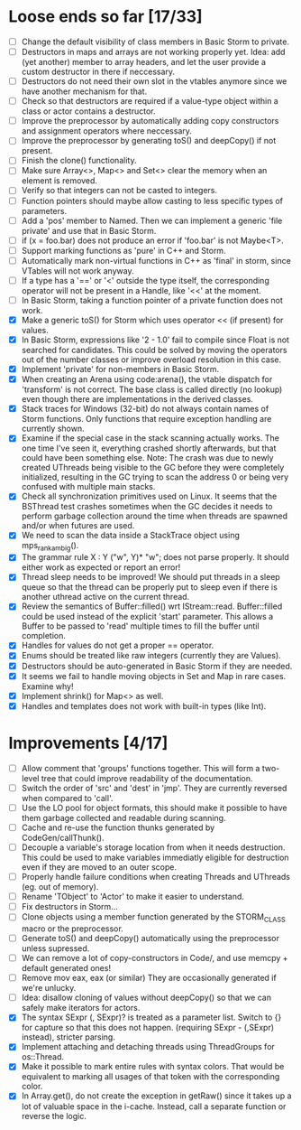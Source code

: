 * Loose ends so far [17/33]
  - [ ] Change the default visibility of class members in Basic Storm to private.
  - [ ] Destructors in maps and arrays are not working properly yet. Idea: add (yet another) member 
        to array headers, and let the user provide a custom destructor in there if neccessary.
  - [ ] Destructors do not need their own slot in the vtables anymore since we have another mechanism for that.
  - [ ] Check so that destructors are required if a value-type object within a class or actor
        contains a destructor.
  - [ ] Improve the preprocessor by automatically adding copy constructors and assignment operators
        where neccessary.
  - [ ] Improve the preprocessor by generating toS() and deepCopy() if not present.
  - [ ] Finish the clone() functionality.
  - [ ] Make sure Array<>, Map<> and Set<> clear the memory when an element is removed.
  - [ ] Verify so that integers can not be casted to integers.
  - [ ] Function pointers should maybe allow casting to less specific types of parameters.
  - [ ] Add a 'pos' member to Named. Then we can implement a generic 'file private' and use that in Basic Storm.
  - [ ] if (x = foo.bar) does not produce an error if 'foo.bar' is not Maybe<T>.
  - [ ] Support marking functions as 'pure' in C++ and Storm.
  - [ ] Automatically mark non-virtual functions in C++ as 'final' in storm, since VTables will not work anyway.
  - [ ] If a type has a '==' or '<' outside the type itself, the corresponding operator will not be present in
        a Handle, like '<<' at the moment.
  - [ ] In Basic Storm, taking a function pointer of a private function does not work.
  - [X] Make a generic toS() for Storm which uses operator << (if present) for values.
  - [X] In Basic Storm, expressions like '2 - 1.0' fail to compile since Float is not searched for
        candidates. This could be solved by moving the operators out of the number classes or improve
        overload resolution in this case.
  - [X] Implement 'private' for non-members in Basic Storm.
  - [X] When creating an Arena using code:arena(), the vtable dispatch for 'transform' is not correct. The
        base class is called directly (no lookup) even though there are implementations in the derived classes.
  - [X] Stack traces for Windows (32-bit) do not always contain names of Storm functions. Only functions
        that require exception handling are currently shown.
  - [X] Examine if the special case in the stack scanning actually works. The one time I've seen
        it, everything crashed shortly afterwards, but that could have been something else.
        Note: The crash was due to newly created UThreads being visible to the GC before they
        were completely initialized, resulting in the GC trying to scan the address 0 or being
        very confused with multiple main stacks.
  - [X] Check all synchronization primitives used on Linux. It seems that the BSThread test crashes
        sometimes when the GC decides it needs to perform garbage collection around the time when threads
        are spawned and/or when futures are used.
  - [X] We need to scan the data inside a StackTrace object using mps_rank_ambig().
  - [X] The grammar rule X : Y ("w", Y)* "w"; does not parse properly. It should either work as expected 
        or report an error!
  - [X] Thread sleep needs to be improved! We should put threads in a sleep queue so that the thread
        can be properly put to sleep even if there is another uthread active on the current thread.
  - [X] Review the semantics of Buffer::filled() wrt IStream::read. Buffer::filled could be used instead
        of the explicit 'start' parameter. This allows a Buffer to be passed to 'read' multiple times
        to fill the buffer until completion.
  - [X] Handles for values do not get a proper == operator.
  - [X] Enums should be treated like raw integers (currently they are Values).
  - [X] Destructors should be auto-generated in Basic Storm if they are needed.
  - [X] It seems we fail to handle moving objects in Set and Map in rare cases. Examine why!
  - [X] Implement shrink() for Map<> as well.
  - [X] Handles and templates does not work with built-in types (like Int).

* Improvements [4/17]
  - [ ] Allow comment that 'groups' functions together. This will form a two-level tree that could improve
        readability of the documentation.
  - [ ] Switch the order of 'src' and 'dest' in 'jmp'. They are currently reversed when compared to 'call'.
  - [ ] Use the LO pool for object formats, this should make it possible to have them garbage collected
        and readable during scanning.
  - [ ] Cache and re-use the function thunks generated by CodeGen/callThunk().
  - [ ] Decouple a variable's storage location from when it needs destruction. This could be used to make
        variables immediatly eligible for destruction even if they are moved to an outer scope.
  - [ ] Properly handle failure conditions when creating Threads and UThreads (eg. out of memory).
  - [ ] Rename 'TObject' to 'Actor' to make it easier to understand.
  - [ ] Fix destructors in Storm...
  - [ ] Clone objects using a member function generated by the STORM_CLASS macro or the preprocessor.
  - [ ] Generate toS() and deepCopy() automatically using the preprocessor unless supressed.
  - [ ] We can remove a lot of copy-constructors in Code/, and use memcpy + default generated ones!
  - [ ] Remove mov eax, eax (or similar) They are occasionally generated if we're unlucky.
  - [ ] Idea: disallow cloning of values without deepCopy() so that we can safely make iterators for actors.
  - [X] The syntax SExpr (, SExpr)? is treated as a parameter list. Switch to {} for capture so that
        this does not happen. (requiring SExpr - (,SExpr) instead), stricter parsing.
  - [X] Implement attaching and detaching threads using ThreadGroups for os::Thread.
  - [X] Make it possible to mark entire rules with syntax colors. That would be equivalent to marking
        all usages of that token with the corresponding color.
  - [X] In Array.get(), do not create the exception in getRaw() since it takes up a lot of valuable space in
        the i-cache. Instead, call a separate function or reverse the logic.
